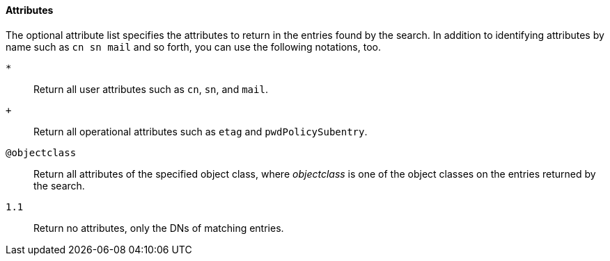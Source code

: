 ////

  The contents of this file are subject to the terms of the Common Development and
  Distribution License (the License). You may not use this file except in compliance with the
  License.

  You can obtain a copy of the License at legal/CDDLv1.0.txt. See the License for the
  specific language governing permission and limitations under the License.

  When distributing Covered Software, include this CDDL Header Notice in each file and include
  the License file at legal/CDDLv1.0.txt. If applicable, add the following below the CDDL
  Header, with the fields enclosed by brackets [] replaced by your own identifying
  information: "Portions Copyright [year] [name of copyright owner]".

  Copyright 2015 ForgeRock AS.
  Portions Copyright 2024 3A Systems LLC.

////

==== Attributes
The optional attribute list specifies the attributes to return in the entries found
by the search. In addition to identifying attributes by name such as `cn sn mail`
and so forth, you can use the following notations, too.
--

`*`::
Return all user attributes such as `cn`, `sn`, and `mail`.

`+`::
Return all operational attributes such as `etag` and `pwdPolicySubentry`.

`@objectclass`::
Return all attributes of the specified object class, where __objectclass__ is one of the object classes on the entries returned by the search.

`1.1`::
Return no attributes, only the DNs of matching entries.

--

